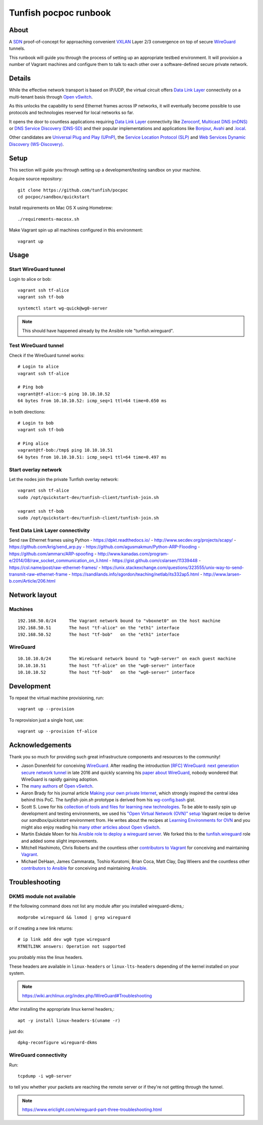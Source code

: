 ######################
Tunfish pocpoc runbook
######################


*****
About
*****
A SDN_ proof-of-concept for approaching convenient VXLAN_
Layer 2/3 convergence on top of secure WireGuard_ tunnels.

This runbook will guide you through the process of setting
up an appropriate testbed environment. It will provision
a number of Vagrant machines and configure them to talk
to each other over a software-defined secure private network.


*******
Details
*******
While the effective network transport is based on IP/UDP,
the virtual circuit offers `Data Link Layer`_ connectivity
on a multi-tenant basis through `Open vSwitch`_.

As this unlocks the capability to send Ethernet frames across
IP networks, it will eventually become possible to use protocols
and technologies reserved for local networks so far.

It opens the door to countless applications requiring
`Data Link Layer`_ connectivity like Zeroconf_,
`Multicast DNS (mDNS)`_ or `DNS Service Discovery (DNS-SD)`_
and their popular implementations and applications
like Bonjour_, Avahi_ and `.local`_.

Other candidates are `Universal Plug and Play (UPnP)`_,
the `Service Location Protocol (SLP)`_ and
`Web Services Dynamic Discovery (WS-Discovery)`_.


*****
Setup
*****
This section will guide you through setting up
a development/testing sandbox on your machine.

Acquire source repository::

    git clone https://github.com/tunfish/pocpoc
    cd pocpoc/sandbox/quickstart

Install requirements on Mac OS X using Homebrew::

    ./requirements-macosx.sh

Make Vagrant spin up all machines configured in this environment::

    vagrant up


*****
Usage
*****

Start WireGuard tunnel
======================
Login to alice or bob::

    vagrant ssh tf-alice
    vagrant ssh tf-bob

::

    systemctl start wg-quick@wg0-server

.. note:: This should have happened already by the Ansible role "tunfish.wireguard".

Test WireGuard tunnel
=====================
Check if the WireGuard tunnel works::

    # Login to alice
    vagrant ssh tf-alice

    # Ping bob
    vagrant@tf-alice:~$ ping 10.10.10.52
    64 bytes from 10.10.10.52: icmp_seq=1 ttl=64 time=0.650 ms

in both directions::

    # Login to bob
    vagrant ssh tf-bob

    # Ping alice
    vagrant@tf-bob:/tmp$ ping 10.10.10.51
    64 bytes from 10.10.10.51: icmp_seq=1 ttl=64 time=0.497 ms

Start overlay network
=====================
Let the nodes join the private Tunfish overlay network::

    vagrant ssh tf-alice
    sudo /opt/quickstart-dev/tunfish-client/tunfish-join.sh

    vagrant ssh tf-bob
    sudo /opt/quickstart-dev/tunfish-client/tunfish-join.sh

Test Data Link Layer connectivity
=================================
Send raw Ethernet frames using Python
- https://dpkt.readthedocs.io/
- http://www.secdev.org/projects/scapy/
- https://github.com/krig/send_arp.py
- https://github.com/agusmakmun/Python-ARP-Flooding
- https://github.com/ammarx/ARP-spoofing
- http://www.kanadas.com/program-e/2014/08/raw_socket_communication_on_li.html
- https://gist.github.com/cslarsen/11339448
- https://csl.name/post/raw-ethernet-frames/
- https://unix.stackexchange.com/questions/323555/unix-way-to-send-transmit-raw-ethernet-frame
- https://sandilands.info/sgordon/teaching/netlab/its332ap5.html
- http://www.larsen-b.com/Article/206.html



**************
Network layout
**************

Machines
========
::

    192.168.50.0/24     The Vagrant network bound to "vboxnet0" on the host machine
    192.168.50.51       The host "tf-alice" on the "eth1" interface
    192.168.50.52       The host "tf-bob"   on the "eth1" interface

WireGuard
=========
::

    10.10.10.0/24       The WireGuard network bound to "wg0-server" on each guest machine
    10.10.10.51         The host "tf-alice" on the "wg0-server" interface
    10.10.10.52         The host "tf-bob"   on the "wg0-server" interface


***********
Development
***********
To repeat the virtual machine provisioning, run::

    vagrant up --provision

To reprovision just a single host, use::

    vagrant up --provision tf-alice


****************
Acknowledgements
****************

Thank you so much for providing such great infrastructure
components and resources to the community!

- Jason Donenfeld for conceiving WireGuard_. After reading the introduction
  `[RFC] WireGuard: next generation secure network tunnel`_ in late 2016
  and quickly scanning his `paper about WireGuard`_, nobody wondered
  that WireGuard is rapidly gaining adoption.

- The `many authors <http://docs.openvswitch.org/en/latest/internals/authors/>`_
  of `Open vSwitch`_.

- Aaron Brady for his journal article `Making your own private Internet`_,
  which strongly inspired the central idea behind this PoC.
  The `tunfish-join.sh` prototype is derived from his `wg-config.bash`_ gist.

- Scott S. Lowe for his `collection of tools and files for learning new technologies`_.
  To be able to easily spin up development and testing environments,
  we used his `"Open Virtual Network (OVN)" setup`_ Vagrant recipe
  to derive our `sandbox/quickstart` environment from.
  He writes about the recipes at `Learning Environments for OVN`_
  and you might also enjoy reading his `many other articles about Open vSwitch`_.

- Martin Eskdale Moen for his `Ansible role to deploy a wireguard server`_.
  We forked this to the `tunfish.wireguard`_ role and added some slight improvements.

- Mitchell Hashimoto, Chris Roberts and the countless other `contributors to Vagrant`_
  for conceiving and maintaining Vagrant_.

- Michael DeHaan, James Cammarata, Toshio Kuratomi, Brian Coca, Matt Clay, Dag Wieers
  and the countless other `contributors to Ansible`_ for conceiving and maintaining Ansible_.


***************
Troubleshooting
***************

DKMS module not available
=========================

If the following command does not list any module after you installed wireguard-dkms,::

    modprobe wireguard && lsmod | grep wireguard

or if creating a new link returns::

    # ip link add dev wg0 type wireguard
    RTNETLINK answers: Operation not supported

you probably miss the linux headers.

These headers are available in ``linux-headers`` or ``linux-lts-headers``
depending of the kernel installed on your system.

.. note:: https://wiki.archlinux.org/index.php/WireGuard#Troubleshooting

After installing the appropriate linux kernel headers,::

    apt -y install linux-headers-$(uname -r)

just do::

    dpkg-reconfigure wireguard-dkms


WireGuard connectivity
======================
Run::

    tcpdump -i wg0-server

to tell you whether your packets are reaching the remote server
or if they're not getting through the tunnel.

.. note:: https://www.ericlight.com/wireguard-part-three-troubleshooting.html



.. _SDN: https://en.wikipedia.org/wiki/Software-defined_networking
.. _VXLAN: https://en.wikipedia.org/wiki/Virtual_Extensible_LAN
.. _WireGuard: https://www.wireguard.com/
.. _Data Link Layer: https://en.wikipedia.org/wiki/OSI_model#Layer_2:_Data_Link_Layer
.. _Open vSwitch: https://www.openvswitch.org/

.. _Zeroconf: http://zeroconf.org/
.. _Multicast DNS (mDNS): http://www.multicastdns.org/
.. _DNS Service Discovery (DNS-SD): http://www.dns-sd.org/
.. _Bonjour: https://developer.apple.com/bonjour/
.. _Avahi: http://avahi.org/
.. _.local: https://en.wikipedia.org/wiki/.local
.. _Web Services Dynamic Discovery (WS-Discovery): https://en.wikipedia.org/wiki/WS-Discovery
.. _Universal Plug and Play (UPnP): https://en.wikipedia.org/wiki/Universal_Plug_and_Play
.. _Service Location Protocol (SLP): https://en.wikipedia.org/wiki/Service_Location_Protocol

.. _[RFC] WireGuard\: next generation secure network tunnel: https://lkml.org/lkml/2016/6/28/629
.. _paper about WireGuard: https://www.wireguard.com/papers/wireguard.pdf
.. _Making your own private Internet: https://insom.github.io/journal/2017/04/02/
.. _wg-config.bash: https://gist.github.com/insom/f8e259a7bd867cdbebae81c0eaf49776
.. _"Open Virtual Network (OVN)" setup: https://github.com/lowescott/learning-tools/tree/master/ovs-ovn/ovn
.. _Learning Environments for OVN: https://blog.scottlowe.org/2016/12/07/learning-environments-ovn/
.. _many other articles about Open vSwitch: https://blog.scottlowe.org/tags/ovs/
.. _collection of tools and files for learning new technologies: https://github.com/lowescott/learning-tools
.. _Ansible role to deploy a wireguard server: https://github.com/botto/ansible-wireguard
.. _tunfish.wireguard: https://github.com/tunfish/ansible-wireguard
.. _Vagrant: https://www.vagrantup.com/
.. _Ansible: https://www.ansible.com/
.. _contributors to Vagrant: https://github.com/hashicorp/vagrant/graphs/contributors
.. _contributors to Ansible: https://github.com/ansible/ansible/graphs/contributors
